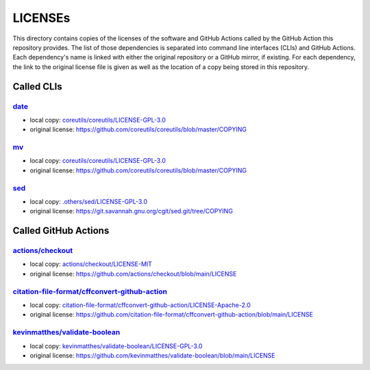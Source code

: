 .. --------------------- GNU General Public License 3.0 --------------------- ..
..                                                                            ..
.. Copyright (C) 2022─2023 Kevin Matthes                                      ..
..                                                                            ..
.. This program is free software: you can redistribute it and/or modify       ..
.. it under the terms of the GNU General Public License as published by       ..
.. the Free Software Foundation, either version 3 of the License, or          ..
.. (at your option) any later version.                                        ..
..                                                                            ..
.. This program is distributed in the hope that it will be useful,            ..
.. but WITHOUT ANY WARRANTY; without even the implied warranty of             ..
.. MERCHANTABILITY or FITNESS FOR A PARTICULAR PURPOSE.  See the              ..
.. GNU General Public License for more details.                               ..
..                                                                            ..
.. You should have received a copy of the GNU General Public License          ..
.. along with this program.  If not, see <https://www.gnu.org/licenses/>.     ..
..                                                                            ..
.. -------------------------------------------------------------------------- ..

.. -------------------------------------------------------------------------- ..
..
..  AUTHOR      Kevin Matthes
..  BRIEF       The development history of this project.
..  COPYRIGHT   GPL-3.0
..  DATE        2022─2023
..  FILE        README.rst
..  NOTE        See `LICENSE' for full license.
..              See `README.md' for project details.
..
.. -------------------------------------------------------------------------- ..

.. -------------------------------------------------------------------------- ..
..
.. _.others/sed/LICENSE-GPL-3.0: .others/sed/LICENSE-GPL-3.0
.. _actions/checkout: https://github.com/actions/checkout
.. _actions/checkout/LICENSE-MIT: actions/checkout/LICENSE-MIT
.. _citation-file-format/cffconvert-github-action: https://github.com/citation-file-format/cffconvert-github-action
.. _citation-file-format/cffconvert-github-action/LICENSE-Apache-2.0: citation-file-format/cffconvert-github-action/LICENSE-Apache-2.0
.. _coreutils/coreutils/LICENSE-GPL-3.0: coreutils/coreutils/LICENSE-GPL-3.0
.. _date: https://github.com/coreutils/coreutils
.. _kevinmatthes/validate-boolean: https://github.com/kevinmatthes/validate-boolean
.. _kevinmatthes/validate-boolean/LICENSE-GPL-3.0: kevinmatthes/validate-boolean/LICENSE-GPL-3.0
.. _mv: https://github.com/coreutils/coreutils
.. _sed: https://git.savannah.gnu.org/cgit/sed.git/
..
.. -------------------------------------------------------------------------- ..

LICENSEs
========

This directory contains copies of the licenses of the software and GitHub
Actions called by the GitHub Action this repository provides.  The list of those
dependencies is separated into command line interfaces (CLIs) and GitHub
Actions.  Each dependency's name is linked with either the original repository
or a GitHub mirror, if existing.  For each dependency, the link to the original
license file is given as well as the location of a copy being stored in this
repository.

Called CLIs
-----------

`date`_
.......

- local copy:  `coreutils/coreutils/LICENSE-GPL-3.0`_

- original license:  https://github.com/coreutils/coreutils/blob/master/COPYING

`mv`_
.....

- local copy:  `coreutils/coreutils/LICENSE-GPL-3.0`_

- original license:  https://github.com/coreutils/coreutils/blob/master/COPYING

`sed`_
......

- local copy:  `.others/sed/LICENSE-GPL-3.0`_

- original license:  https://git.savannah.gnu.org/cgit/sed.git/tree/COPYING

Called GitHub Actions
---------------------

`actions/checkout`_
...................

- local copy:  `actions/checkout/LICENSE-MIT`_

- original license:  https://github.com/actions/checkout/blob/main/LICENSE

`citation-file-format/cffconvert-github-action`_
................................................

- local copy:  `citation-file-format/cffconvert-github-action/LICENSE-Apache-2.0`_

- original license:  https://github.com/citation-file-format/cffconvert-github-action/blob/main/LICENSE

`kevinmatthes/validate-boolean`_
................................

- local copy:  `kevinmatthes/validate-boolean/LICENSE-GPL-3.0`_

- original license:  https://github.com/kevinmatthes/validate-boolean/blob/main/LICENSE

.. -------------------------------------------------------------------------- ..
